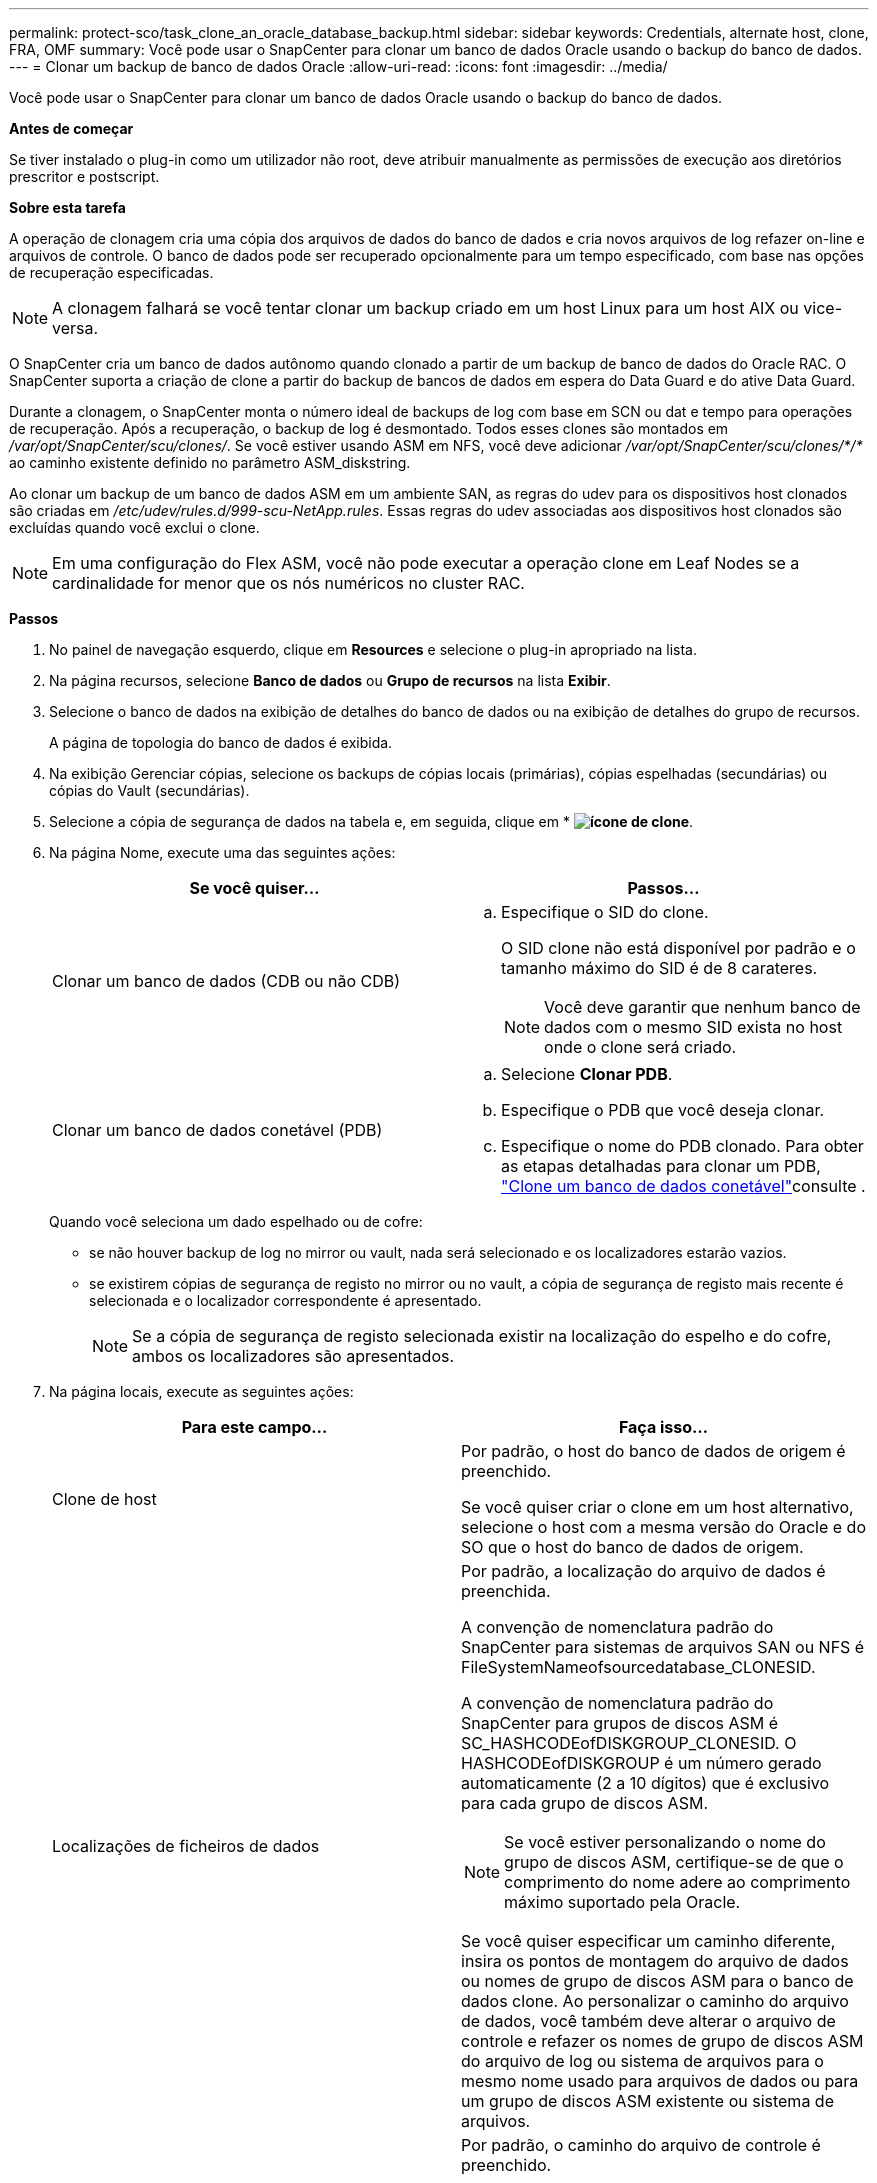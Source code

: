---
permalink: protect-sco/task_clone_an_oracle_database_backup.html 
sidebar: sidebar 
keywords: Credentials, alternate host, clone, FRA, OMF 
summary: Você pode usar o SnapCenter para clonar um banco de dados Oracle usando o backup do banco de dados. 
---
= Clonar um backup de banco de dados Oracle
:allow-uri-read: 
:icons: font
:imagesdir: ../media/


[role="lead"]
Você pode usar o SnapCenter para clonar um banco de dados Oracle usando o backup do banco de dados.

*Antes de começar*

Se tiver instalado o plug-in como um utilizador não root, deve atribuir manualmente as permissões de execução aos diretórios prescritor e postscript.

*Sobre esta tarefa*

A operação de clonagem cria uma cópia dos arquivos de dados do banco de dados e cria novos arquivos de log refazer on-line e arquivos de controle. O banco de dados pode ser recuperado opcionalmente para um tempo especificado, com base nas opções de recuperação especificadas.


NOTE: A clonagem falhará se você tentar clonar um backup criado em um host Linux para um host AIX ou vice-versa.

O SnapCenter cria um banco de dados autônomo quando clonado a partir de um backup de banco de dados do Oracle RAC. O SnapCenter suporta a criação de clone a partir do backup de bancos de dados em espera do Data Guard e do ative Data Guard.

Durante a clonagem, o SnapCenter monta o número ideal de backups de log com base em SCN ou dat e tempo para operações de recuperação. Após a recuperação, o backup de log é desmontado. Todos esses clones são montados em _/var/opt/SnapCenter/scu/clones/_. Se você estiver usando ASM em NFS, você deve adicionar _/var/opt/SnapCenter/scu/clones/*/*_ ao caminho existente definido no parâmetro ASM_diskstring.

Ao clonar um backup de um banco de dados ASM em um ambiente SAN, as regras do udev para os dispositivos host clonados são criadas em _/etc/udev/rules.d/999-scu-NetApp.rules_. Essas regras do udev associadas aos dispositivos host clonados são excluídas quando você exclui o clone.


NOTE: Em uma configuração do Flex ASM, você não pode executar a operação clone em Leaf Nodes se a cardinalidade for menor que os nós numéricos no cluster RAC.

*Passos*

. No painel de navegação esquerdo, clique em *Resources* e selecione o plug-in apropriado na lista.
. Na página recursos, selecione *Banco de dados* ou *Grupo de recursos* na lista *Exibir*.
. Selecione o banco de dados na exibição de detalhes do banco de dados ou na exibição de detalhes do grupo de recursos.
+
A página de topologia do banco de dados é exibida.

. Na exibição Gerenciar cópias, selecione os backups de cópias locais (primárias), cópias espelhadas (secundárias) ou cópias do Vault (secundárias).
. Selecione a cópia de segurança de dados na tabela e, em seguida, clique em * *image:../media/clone_icon.gif["ícone de clone"]*.
. Na página Nome, execute uma das seguintes ações:
+
|===
| Se você quiser... | Passos... 


 a| 
Clonar um banco de dados (CDB ou não CDB)
 a| 
.. Especifique o SID do clone.
+
O SID clone não está disponível por padrão e o tamanho máximo do SID é de 8 carateres.

+

NOTE: Você deve garantir que nenhum banco de dados com o mesmo SID exista no host onde o clone será criado.





 a| 
Clonar um banco de dados conetável (PDB)
 a| 
.. Selecione *Clonar PDB*.
.. Especifique o PDB que você deseja clonar.
.. Especifique o nome do PDB clonado. Para obter as etapas detalhadas para clonar um PDB, link:../protect-sco/task_clone_a_pluggable_database.html["Clone um banco de dados conetável"^]consulte .


|===
+
Quando você seleciona um dado espelhado ou de cofre:

+
** se não houver backup de log no mirror ou vault, nada será selecionado e os localizadores estarão vazios.
** se existirem cópias de segurança de registo no mirror ou no vault, a cópia de segurança de registo mais recente é selecionada e o localizador correspondente é apresentado.
+

NOTE: Se a cópia de segurança de registo selecionada existir na localização do espelho e do cofre, ambos os localizadores são apresentados.



. Na página locais, execute as seguintes ações:
+
|===
| Para este campo... | Faça isso... 


 a| 
Clone de host
 a| 
Por padrão, o host do banco de dados de origem é preenchido.

Se você quiser criar o clone em um host alternativo, selecione o host com a mesma versão do Oracle e do SO que o host do banco de dados de origem.



 a| 
Localizações de ficheiros de dados
 a| 
Por padrão, a localização do arquivo de dados é preenchida.

A convenção de nomenclatura padrão do SnapCenter para sistemas de arquivos SAN ou NFS é FileSystemNameofsourcedatabase_CLONESID.

A convenção de nomenclatura padrão do SnapCenter para grupos de discos ASM é SC_HASHCODEofDISKGROUP_CLONESID. O HASHCODEofDISKGROUP é um número gerado automaticamente (2 a 10 dígitos) que é exclusivo para cada grupo de discos ASM.


NOTE: Se você estiver personalizando o nome do grupo de discos ASM, certifique-se de que o comprimento do nome adere ao comprimento máximo suportado pela Oracle.

Se você quiser especificar um caminho diferente, insira os pontos de montagem do arquivo de dados ou nomes de grupo de discos ASM para o banco de dados clone. Ao personalizar o caminho do arquivo de dados, você também deve alterar o arquivo de controle e refazer os nomes de grupo de discos ASM do arquivo de log ou sistema de arquivos para o mesmo nome usado para arquivos de dados ou para um grupo de discos ASM existente ou sistema de arquivos.



 a| 
Controlar ficheiros
 a| 
Por padrão, o caminho do arquivo de controle é preenchido.

Os arquivos de controle são colocados no mesmo grupo de discos ASM ou sistema de arquivos que os arquivos de dados. Se você quiser substituir o caminho do arquivo de controle, você pode fornecer um caminho de arquivo de controle diferente.


NOTE: O sistema de arquivos ou o grupo de discos ASM deve existir no host.

Por padrão, o número de arquivos de controle será o mesmo do banco de dados de origem. Você pode modificar o número de arquivos de controle, mas um mínimo de um arquivo de controle é necessário para clonar o banco de dados.

Você pode personalizar o caminho do arquivo de controle para um sistema de arquivos diferente (existente) do banco de dados de origem.



 a| 
Refazer registos
 a| 
Por padrão, o grupo de arquivos de log refazer, o caminho e seus tamanhos são preenchidos.

Os logs de refazer são colocados no mesmo grupo de discos ASM ou sistema de arquivos que os arquivos de dados do banco de dados clonado. Se você quiser substituir o caminho do arquivo de log de refazer, você pode personalizar o caminho do arquivo de log de refazer para um sistema de arquivos diferente do banco de dados de origem.


NOTE: O novo sistema de arquivos ou o grupo de discos ASM deve existir no host.

Por padrão, o número de grupos de log refazer, refazer arquivos de log e seus tamanhos serão os mesmos do banco de dados de origem. Você pode modificar os seguintes parâmetros:

** Número de grupos de registo refazer



NOTE: É necessário um mínimo de dois grupos de log de refazer para clonar o banco de dados.

** Refaça os arquivos de log em cada grupo e seu caminho
+
Você pode personalizar o caminho do arquivo de log de refazer para um sistema de arquivos diferente (existente) do banco de dados de origem.




NOTE: Um mínimo de um arquivo de log de refazer é necessário no grupo de log de refazer para clonar o banco de dados.

** Tamanhos do ficheiro de registo de refazer


|===
. Na página credenciais, execute as seguintes ações:
+
|===
| Para este campo... | Faça isso... 


 a| 
Nome da credencial para o usuário do sistema
 a| 
Selecione a credencial a ser usada para definir a senha do usuário do sistema do banco de dados clone.

Se SQLNET.AUTHENTICATION_SERVICES estiver definido como NONE no arquivo sqlnet.ora no host de destino, você não deve selecionar *None* como credencial na GUI do SnapCenter.



 a| 
Nome da credencial da instância ASM
 a| 
Selecione *nenhum* se a autenticação do sistema operacional estiver ativada para conexão com a instância ASM no host clone.

Caso contrário, selecione a credencial Oracle ASM configurada com o usuário "s" ou um usuário com privilégio "sysasm" aplicável ao host clone.

|===
+
A casa, o nome de usuário e os detalhes do grupo do Oracle são preenchidos automaticamente a partir do banco de dados de origem. Você pode alterar os valores com base no ambiente Oracle do host onde o clone será criado.

. Na página PreOps, execute as seguintes etapas:
+
.. Insira o caminho e os argumentos do prescritor que você deseja executar antes da operação clone.
+
Você deve armazenar o prescritor em _/var/opt/SnapCenter/spl/scripts_ ou em qualquer pasta dentro deste caminho. Por padrão, o caminho _/var/opt/SnapCenter/spl/scripts_ é preenchido. Se você colocou o script em qualquer pasta dentro deste caminho, você precisa fornecer o caminho completo até a pasta onde o script é colocado.

+
O SnapCenter permite-lhe utilizar as variáveis de ambiente predefinidas quando executa o prescritor e o postscript. link:../protect-sco/predefined-environment-variables-prescript-postscript-clone.html["Saiba mais"^]

.. Na seção Configurações de parâmetros do banco de dados, modifique os valores dos parâmetros do banco de dados pré-preenchidos que são usados para inicializar o banco de dados.
+
Pode adicionar parâmetros adicionais clicando em *image:../media/add_policy_from_resourcegroup.gif["adicionar política do grupo de recursos"]*.

+
Se você estiver usando o Oracle Standard Edition e o banco de dados estiver sendo executado no modo de log de arquivamento ou se desejar restaurar um banco de dados do log de reprocessamento de arquivo, adicione os parâmetros e especifique o caminho.

+
*** LOG_ARCHIVE_DEST
*** LOG_ARCHIVE_DUPLEX_DEST
+

NOTE: A área de recuperação rápida (FRA) não está definida nos parâmetros do banco de dados pré-preenchidos. Você pode configurar FRA adicionando os parâmetros relacionados.

+

NOTE: O valor padrão de log_archive_dest_1 é ORACLE_Home/clone_sid e os logs de arquivo do banco de dados clonados serão criados nesse local. Se você tiver excluído o parâmetro log_archive_dest_1, o local do log do arquivo será determinado pela Oracle. Você pode definir um novo local para o log de arquivo editando log_archive_dest_1, mas certifique-se de que o sistema de arquivos ou o grupo de discos deve estar existente e disponibilizado no host.



.. Clique em *Reset* para obter as configurações padrão de parâmetros do banco de dados.


. Na página PostOps, *Recover database* e *Until Cancel* são selecionados por padrão para executar a recuperação do banco de dados clonado.
+
O SnapCenter executa a recuperação montando o backup de log mais recente que tem a sequência ininterrupta de logs de arquivamento após o backup de dados que foi selecionado para clonagem. O backup de log e dados deve estar no storage primário para executar o clone no storage primário e o backup de dados deve estar no storage secundário para executar o clone no storage secundário.

+
As opções *Recover database* e *Until Cancel* não são selecionadas se o SnapCenter não conseguir encontrar os backups de log apropriados. Você pode fornecer o local de log de arquivamento externo se o backup de log não estiver disponível em *especificar locais de log de arquivamento externo*. Pode especificar vários locais de registo.

+

NOTE: Se você quiser clonar um banco de dados de origem configurado para suportar a área de recuperação flash (FRA) e os arquivos gerenciados Oracle (OMF), o destino do log para recuperação também deve aderir à estrutura de diretórios OMF.

+
A página PostOps não será exibida se o banco de dados de origem for um banco de dados de espera do Data Guard ou um banco de dados de espera do ative Data Guard. Para o modo de espera do Data Guard ou um banco de dados em espera do ative Data Guard, o SnapCenter não fornece uma opção para selecionar o tipo de recuperação na GUI do SnapCenter, mas o banco de dados é recuperado usando até Cancelar o tipo de recuperação sem aplicar nenhum log.

+
|===
| Nome do campo | Descrição 


 a| 
Até Cancelar
 a| 
O SnapCenter executa a recuperação montando o backup de log mais recente com a sequência ininterrupta de logs de arquivamento após esse backup de dados que foi selecionado para clonagem. O banco de dados clonado é recuperado até o arquivo de log ausente ou corrompido.



 a| 
Data e hora
 a| 
O SnapCenter recupera o banco de dados até uma data e hora especificadas. O formato aceite é mm/dd/aaaa hh:mm:ss.


NOTE: A hora pode ser especificada no formato de 24 horas.



 a| 
Até SCN (número de mudança do sistema)
 a| 
O SnapCenter recupera o banco de dados até um número de mudança de sistema especificado (SCN).



 a| 
Especifique locais de registo de arquivo externo
 a| 
Se o banco de dados estiver sendo executado no modo ARCHIVELOG, o SnapCenter identifica e monta o número ideal de backups de log com base no SCN especificado ou na data e hora selecionadas.

Também pode especificar a localização do registo de arquivo externo.


NOTE: O SnapCenter não identificará e montará automaticamente os backups de log se você tiver selecionado até Cancelar.



 a| 
Crie um novo DBID
 a| 
Por padrão *Create new DBID* caixa de seleção está selecionada para gerar um número único (DBID) para o banco de dados clonado diferenciando-o do banco de dados de origem.

Desmarque a caixa de seleção se quiser atribuir o DBID do banco de dados de origem ao banco de dados clonado. Nesse cenário, se você quiser Registrar o banco de dados clonado com o catálogo RMAN externo onde o banco de dados de origem já está registrado, a operação falha.



 a| 
Crie o tempfile para o espaço de tabela temporário
 a| 
Marque a caixa de seleção se quiser criar um arquivo tempfile para o espaço de tabela temporário padrão do banco de dados clonado.

Se a caixa de seleção não estiver selecionada, o clone do banco de dados será criado sem o tempfile.



 a| 
Insira entradas sql para aplicar quando o clone for criado
 a| 
Adicione as entradas sql que você deseja aplicar quando o clone for criado.



 a| 
Insira scripts para serem executados após a operação clone
 a| 
Especifique o caminho e os argumentos do postscript que você deseja executar após a operação clone.

Você deve armazenar o postscript em _/var/opt/SnapCenter/spl/scripts_ ou em qualquer pasta dentro deste caminho. Por padrão, o caminho _/var/opt/SnapCenter/spl/scripts_ é preenchido.

Se você colocou o script em qualquer pasta dentro deste caminho, você precisa fornecer o caminho completo até a pasta onde o script é colocado.


NOTE: Se a operação de clone falhar, os postscripts não serão executados e as atividades de limpeza serão acionadas diretamente.

|===
. Na página notificação, na lista suspensa *preferência de e-mail*, selecione os cenários nos quais você deseja enviar os e-mails.
+
Você também deve especificar os endereços de e-mail do remetente e do destinatário e o assunto do e-mail. Se quiser anexar o relatório da operação clone executada, selecione *Anexar Relatório de trabalho*.

+

NOTE: Para notificação por e-mail, você deve ter especificado os detalhes do servidor SMTP usando a GUI ou o comando PowerShell SET-SmtpServer.

. Revise o resumo e clique em *Finish*.
+

NOTE: Ao executar a recuperação como parte da operação de criação de clone, mesmo que a recuperação falhe, o clone é criado com um aviso. Você pode executar a recuperação manual neste clone para colocar o banco de dados clone no estado consistente.

. Monitorize o progresso da operação clicando em *Monitor* > *trabalhos*.


*Resultado*

Após a clonagem do banco de dados, você pode atualizar a página recursos para listar o banco de dados clonado como um dos recursos disponíveis para backup. O banco de dados clonado pode ser protegido como qualquer outro banco de dados usando o fluxo de trabalho de backup padrão ou pode ser incluído em um grupo de recursos (recém-criado ou existente). O banco de dados clonado pode ser clonado ainda mais (clone de clones).

Após a clonagem, você nunca deve renomear o banco de dados clonado.


NOTE: Se você não tiver executado a recuperação durante a clonagem, o backup do banco de dados clonado pode falhar devido a uma recuperação inadequada, e talvez seja necessário executar a recuperação manual. O backup de log também pode falhar se o local padrão que foi preenchido para logs de arquivamento estiver em um armazenamento não NetApp ou se o sistema de armazenamento não estiver configurado com SnapCenter.

Na configuração AIX, você pode usar o comando lkdev para bloquear e o comando rendev para renomear os discos nos quais o banco de dados clonado residia.

O bloqueio ou a renomeação de dispositivos não afetará a operação de exclusão do clone. Para layouts de LVM AIX criados em dispositivos SAN, a renomeação de dispositivos não será suportada para os dispositivos SAN clonados.

*Encontre mais informações*

* https://kb.netapp.com/Advice_and_Troubleshooting/Data_Protection_and_Security/SnapCenter/ORA-00308%3A_cannot_open_archived_log_ORA_LOG_arch1_123_456789012.arc["Falha na restauração ou clonagem com a mensagem de erro ORA-00308"^]
* https://kb.netapp.com/Advice_and_Troubleshooting/Data_Protection_and_Security/SnapCenter/Failed_to_recover_a_cloned_database["Falha ao recuperar um banco de dados clonado"^]
* https://kb.netapp.com/Advice_and_Troubleshooting/Data_Protection_and_Security/SnapCenter/What_are_the_customizable_parameters_for_backup_restore_and_clone_operations_on_AIX_systems["Parâmetros personalizáveis para operações de backup, restauração e clone em sistemas AIX"^]

